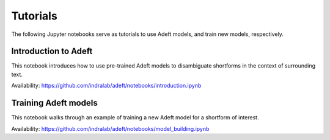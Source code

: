 Tutorials
---------
The following Jupyter notebooks serve as tutorials to use Adeft models, and
train new models, respectively.

Introduction to Adeft
~~~~~~~~~~~~~~~~~~~~~
This notebook introduces how to use pre-trained Adeft models to disambiguate
shortforms in the context of surrounding text.

Availability: https://github.com/indralab/adeft/notebooks/introduction.ipynb

Training Adeft models
~~~~~~~~~~~~~~~~~~~~~
This notebook walks through an example of training a new Adeft model for a
shortform of interest.

Availability: https://github.com/indralab/adeft/notebooks/model_building.ipynb
